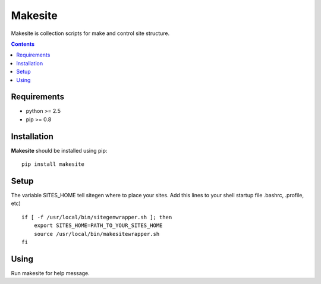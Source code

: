 ..   -*- mode: rst -*-

Makesite
########

Makesite is collection scripts for make and control site structure.

.. contents::

Requirements
-------------

- python >= 2.5
- pip >= 0.8


Installation
------------

**Makesite** should be installed using pip: ::

    pip install makesite


Setup
------

The variable SITES_HOME tell sitegen where to place your sites.
Add this lines to your shell startup file .bashrc, .profile, etc) ::

    if [ -f /usr/local/bin/sitegenwrapper.sh ]; then
        export SITES_HOME=PATH_TO_YOUR_SITES_HOME
        source /usr/local/bin/makesitewrapper.sh
    fi


Using
-----
Run makesite for help message.
